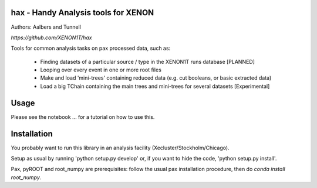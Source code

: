 hax - Handy Analysis tools for XENON
====================================
Authors: Aalbers and Tunnell

`https://github.com/XENON1T/hax`

Tools for common analysis tasks on pax processed data, such as:

  * Finding datasets of a particular source / type in the XENON1T runs database [PLANNED]
  * Looping over every event in one or more root files
  * Make and load 'mini-trees' containing reduced data (e.g. cut booleans, or basic extracted data)
  * Load a big TChain containing the main trees and mini-trees for several datasets [Experimental]

Usage
=====
Please see the notebook ... for a tutorial on how to use this.


Installation
============
You probably want to run this library in an analysis facility (Xecluster/Stockholm/Chicago).

Setup as usual by running 'python setup.py develop' or, if you want to hide the code, 'python setup.py install'.

Pax, pyROOT and root_numpy are prerequisites: follow the usual pax installation procedure, then do `conda install root_numpy`.
